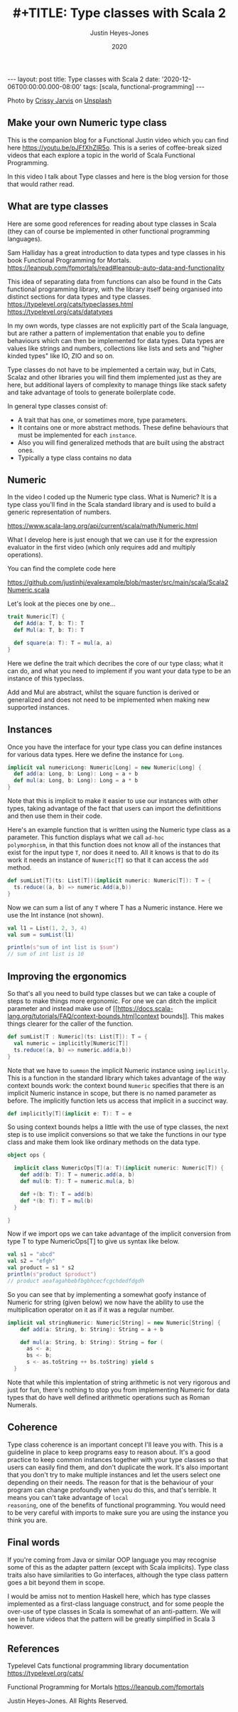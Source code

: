 #+AUTHOR: Justin Heyes-Jones
#+TITLE: #+TITLE: Type classes with Scala 2
#+DATE: 2020
#+STARTUP: showall
#+OPTIONS: toc:nil
#+HTML_HTML5_FANCY:
#+CREATOR: <a href="https://www.gnu.org/software/emacs/">Emacs</a> 26.3 (<a href="http://orgmode.org">Org</a> mode 9.4)
#+BEGIN_EXPORT html
---
layout: post
title: Type classes with Scala 2
date: '2020-12-06T00:00:00.000-08:00'
tags: [scala, functional-programming]
---
<link rel="stylesheet" type="text/css" href="../../../_orgcss/site.css" />

<p>
<img src="/../images/crissy-jarvis-cHhbULJbPwM-unsplash-small.jpg" alt="A colourful abascus" title="Abacus" />
</p>
<span>Photo by <a href="https://unsplash.com/@crissyjarvis?utm_source=unsplash&amp;utm_medium=referral&amp;utm_content=creditCopyText">Crissy Jarvis</a> on <a href="https://unsplash.com/s/photos/abacus?utm_source=unsplash&amp;utm_medium=referral&amp;utm_content=creditCopyText">Unsplash</a></span>
#+END_EXPORT

** Make your own Numeric type class
This is the companion blog for a Functional Justin video which you can
find here https://youtu.be/pJFfXhZlR5o. This is a series of
coffee-break sized videos that each explore a topic in the world of
Scala Functional Programming.

In this video I talk about Type classes and here is the blog version for those that would rather read.

** What are type classes

Here are some good references for reading about type classes in Scala (they can of course be implemented in other functional programming languages).

Sam Halliday has a great introduction to data types and type classes in his book Functional Programming for Mortals.
https://leanpub.com/fpmortals/read#leanpub-auto-data-and-functionality

This idea of separating data from functions can also be found in the Cats functional programming library, with the library itself being organised into distinct sections for data types and type classes.
https://typelevel.org/cats/typeclasses.html
https://typelevel.org/cats/datatypes

In my own words, type classes are not explicitly part of the Scala
language, but are rather a pattern of implementation that enable you
to define behaviours which can then be implemented for data
types. Data types are values like strings and numbers, collections
like lists and sets and "higher kinded types" like IO, ZIO and so on.

Type classes do not have to be implemented a certain way, but in Cats,
Scalaz and other libraries you will find them implemented just as they
are here, but additional layers of complexity to manage things like
stack safety and take advantage of tools to generate boilerplate code.

In general type classes consist of:

- A trait that has one, or sometimes more, type parameters.
- It contains one or more abstract methods. These define behaviours that must be implemented for each ~instance~.
- Also you will find generalized methods that are built using the abstract ones.
- Typically a type class contains no data

** Numeric

In the video I coded up the Numeric type class. What is Numeric? It is
a type class you'll find in the Scala standard library and is used to
build a generic representation of numbers.

https://www.scala-lang.org/api/current/scala/math/Numeric.html

What I develop here is just enough that we can use it for the
expression evaluator in the first video (which only requires add and
multiply operations).

You can find the complete code here

https://github.com/justinhj/evalexample/blob/master/src/main/scala/Scala2Numeric.scala

Let's look at the pieces one by one...

#+BEGIN_SRC scala
trait Numeric[T] {
  def Add(a: T, b: T): T
  def Mul(a: T, b: T): T

  def square(a: T): T = mul(a, a)
}
#+END_SRC

Here we define the trait which decribes the core of our type class;
what it can do, and what you need to implement if you want your data
type to be an instance of this typeclass.

Add and Mul are abstract, whilst the square function is derived or
generalized and does not need to be implemented when making new
supported instances.

** Instances

Once you have the interface for your type class you can define instances for various data types. Here we define the instance for =Long=.

#+BEGIN_SRC scala
implicit val numericLong: Numeric[Long] = new Numeric[Long] {
  def add(a: Long, b: Long): Long = a + b
  def mul(a: Long, b: Long): Long = a * b
}
#+END_SRC

Note that this is implicit to make it easier to use our instances with
other types, taking advantage of the fact that users can import the
definititions and then use them in their code.

Here's an example function that is written using the Numeric type
class as a parameter. This function displays what we call =ad-hoc
polymorphism=, in that this function does not know all of the
instances that exist for the input type =T=, nor does it need to. All
it knows is that to do its work it needs an instance of =Numeric[T]=
so that it can access the =add= method.

#+BEGIN_SRC scala
def sumList[T](ts: List[T])(implicit numeric: Numeric[T]): T = {
  ts.reduce((a, b) => numeric.Add(a,b))
}
#+END_SRC

Now we can sum a list of any =T= where T has a Numeric instance. Here we use the Int instance (not shown).

#+BEGIN_SRC scala
val l1 = List(1, 2, 3, 4)
val sum = sumList(l1)

println(s"sum of int list is $sum")
// sum of int list is 10
#+END_SRC

** Improving the ergonomics

So that's all you need to build type classes but we can take a couple
of steps to make things more ergonomic. For one we can ditch the
implicit parameter and instead make use of
[[https://docs.scala-lang.org/tutorials/FAQ/context-bounds.html]context
bounds]]. This makes things clearer for the caller of the function.

#+BEGIN_SRC scala
def sumList[T : Numeric](ts: List[T]): T = {
  val numeric = implicitly[Numeric[T]]
  ts.reduce((a, b) => numeric.add(a,b))
}
#+END_SRC

Note that we have to ~summon~ the implicit Numeric instance using
=implicitly=. This is a function in the standard library which takes
advantage of the way context bounds work: the context bound ~Numeric~
specifies that there is an implicit Numeric instance in scope, but
there is no named parameter as before. The implicitly function lets
us access that implicit in a succinct way.

#+BEGIN_SRC scala
def implicitly[T](implicit e: T): T = e
#+END_SRC

So using context bounds helps a little with the use of type classes,
the next step is to use implicit conversions so that we take the
functions in our type class and make them look like ordinary methods
on the data type.

#+BEGIN_SRC scala
object ops {

  implicit class NumericOps[T](a: T)(implicit numeric: Numeric[T]) {
    def add(b: T): T = numeric.add(a, b)
    def mul(b: T): T = numeric.mul(a, b)

    def +(b: T): T = add(b)
    def *(b: T): T = mul(b)
  }

}
#+END_SRC

Now if we import ops we can take advantage of the implicit conversion from type T to type NumericOps[T] to give us syntax like below.

#+BEGIN_SRC scala
val s1 = "abcd"
val s2 = "efgh"
val product = s1 * s2
println(s"product $product")
// product aeafagahbebfbgbhcecfcgchdedfdgdh
#+END_SRC

So you can see that by implementing a somewhat goofy instance of
Numeric for string (given below) we now have the ability to use the
multiplication operator on it as if it was a regular number.

#+BEGIN_SRC scala
implicit val stringNumeric: Numeric[String] = new Numeric[String] {
    def add(a: String, b: String): String = a + b

    def mul(a: String, b: String): String = for (
      as <- a;
      bs <- b;
      s <- as.toString ++ bs.toString) yield s
  }
#+END_SRC

Note that while this implentation of string arithmetic is not very
rigorous and just for fun, there's nothing to stop you from
implementing Numeric for data types that do have well defined
arithmetic operations such as Roman Numerals.

** Coherence

Type class coherence is an important concept I'll leave you with. This
is a guideline in place to keep programs easy to reason about. It's a
good practice to keep common instances together with your type classes
so that users can easily find them, and don't duplicate the work. It's
also important that you don't try to make multiple instances and let
the users select one depending on their needs. The reason for that is
the behaviour of your program can change profoundly when you do this,
and that's terrible. It means you can't take advantage of ~local
reasoning~, one of the benefits of functional programming. You would
need to be very careful with imports to make sure you are using the
instance you think you are.

** Final words

If you're coming from Java or similar OOP language you may recognise
some of this as the adapter pattern (except with Scala
implicits). Type class traits also have similarities to Go interfaces,
although the type class pattern goes a bit beyond them in scope.

I would be amiss not to mention Haskell here, which has type classes
implemented as a first-class language construct, and for some people
the over-use of type classes in Scala is somewhat of an
anti-pattern. We will see in future videos that the pattern will be
greatly simplified in Scala 3 however.

** References

Typelevel Cats functional programming library documentation
https://typelevel.org/cats/

Functional Programming for Mortals
https://leanpub.com/fpmortals

\copy 2020 Justin Heyes-Jones. All Rights Reserved.

